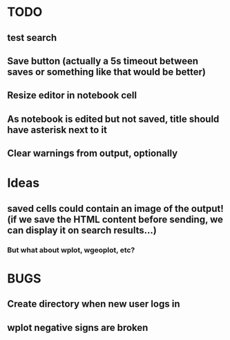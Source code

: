 * TODO
** test search
** Save button (actually a 5s timeout between saves or something like that would be better)
** Resize editor in notebook cell
** As notebook is edited but not saved, title should have asterisk next to it
** Clear warnings from output, optionally
* Ideas
** saved cells could contain an image of the output! (if we save the HTML content before sending, we can display it on search results...)
*** But what about wplot, wgeoplot, etc?
* BUGS
** Create directory when new user logs in
** wplot negative signs are broken


